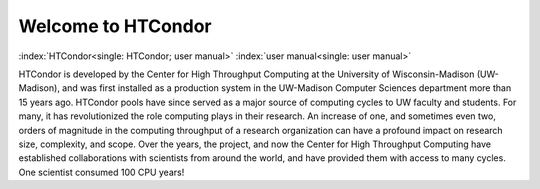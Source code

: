       

Welcome to HTCondor
===================

:index:`HTCondor<single: HTCondor; user manual>` :index:`user manual<single: user manual>`

HTCondor is developed by the Center for High Throughput Computing at the
University of Wisconsin-Madison (UW-Madison), and was first installed as
a production system in the UW-Madison Computer Sciences department more
than 15 years ago. HTCondor pools have since served as a major source of
computing cycles to UW faculty and students. For many, it has
revolutionized the role computing plays in their research. An increase
of one, and sometimes even two, orders of magnitude in the computing
throughput of a research organization can have a profound impact on
research size, complexity, and scope. Over the years, the project, and
now the Center for High Throughput Computing have established
collaborations with scientists from around the world, and have provided
them with access to many cycles. One scientist consumed 100 CPU years!

      
